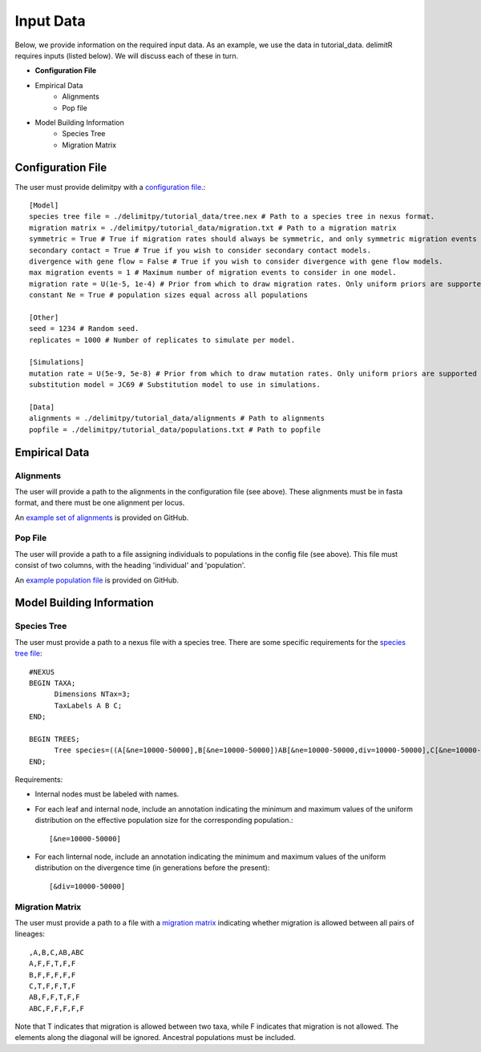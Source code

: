 ##############################
Input Data
##############################

Below, we provide information on the required input data. As an example, we use the data in tutorial_data. delimitR requires inputs (listed below). We will discuss each of these in turn.

* **Configuration File**
* Empirical Data
    * Alignments
    * Pop file
* Model Building Information
    * Species Tree
    * Migration Matrix

========================================
Configuration File
========================================

The user must provide delimitpy with a `configuration file <https://github.com/SmithLabBio/delimitpy/blob/main/tutorial_data/config.txt>`_.::


    [Model]
    species tree file = ./delimitpy/tutorial_data/tree.nex # Path to a species tree in nexus format.
    migration matrix = ./delimitpy/tutorial_data/migration.txt # Path to a migration matrix
    symmetric = True # True if migration rates should always be symmetric, and only symmetric migration events should be included.
    secondary contact = True # True if you wish to consider secondary contact models.
    divergence with gene flow = False # True if you wish to consider divergence with gene flow models.
    max migration events = 1 # Maximum number of migration events to consider in one model.
    migration rate = U(1e-5, 1e-4) # Prior from which to draw migration rates. Only uniform priors are supported at present.
    constant Ne = True # population sizes equal across all populations

    [Other]
    seed = 1234 # Random seed.
    replicates = 1000 # Number of replicates to simulate per model.

    [Simulations]
    mutation rate = U(5e-9, 5e-8) # Prior from which to draw mutation rates. Only uniform priors are supported at present.
    substitution model = JC69 # Substitution model to use in simulations.

    [Data]
    alignments = ./delimitpy/tutorial_data/alignments # Path to alignments
    popfile = ./delimitpy/tutorial_data/populations.txt # Path to popfile

========================================
Empirical Data
========================================

------------
Alignments
------------

The user will provide a path to the alignments in the configuration file (see above). These alignments must be in fasta format, and there must be one alignment per locus. 

An `example set of alignments <https://github.com/SmithLabBio/delimitpy/blob/main/tutorial_data/alignments>`_ is provided on GitHub.

------------
Pop File
------------

The user will provide a path to a file assigning individuals to populations in the config file (see above). This file must consist of two columns, with the heading 'individual' and 'population'.

An `example population file <https://github.com/SmithLabBio/delimitpy/blob/main/tutorial_data/populations.txt>`_ is provided on GitHub.

========================================
Model Building Information
========================================

------------
Species Tree
------------

The user must provide a path to a nexus file with a species tree. There are some specific requirements for the `species tree file <https://github.com/SmithLabBio/delimitpy/blob/main/tutorial_data/tree.nex>`_::

    #NEXUS
    BEGIN TAXA;
          Dimensions NTax=3;
          TaxLabels A B C;
    END;

    BEGIN TREES;
          Tree species=((A[&ne=10000-50000],B[&ne=10000-50000])AB[&ne=10000-50000,div=10000-50000],C[&ne=10000-50000])ABC[&ne=10000-50000,div=100000-500000];
    END;

Requirements:

* Internal nodes must be labeled with names.

* For each leaf and internal node, include an annotation indicating the minimum and maximum values of the uniform distribution on the effective population size for the corresponding population.::

    [&ne=10000-50000]

* For each linternal node, include an annotation indicating the minimum and maximum values of the uniform distribution on the divergence time (in generations before the present)::

    [&div=10000-50000]

----------------
Migration Matrix
----------------

The user must provide a path to a file with a `migration matrix <https://github.com/SmithLabBio/delimitpy/blob/main/tutorial_data/migration.txt>`_ indicating whether migration is allowed between all pairs of lineages::

    ,A,B,C,AB,ABC
    A,F,F,T,F,F
    B,F,F,F,F,F
    C,T,F,F,T,F
    AB,F,F,T,F,F
    ABC,F,F,F,F,F

Note that T indicates that migration is allowed between two taxa, while F indicates that migration is not allowed. The elements along the diagonal will be ignored. Ancestral populations must be included.


